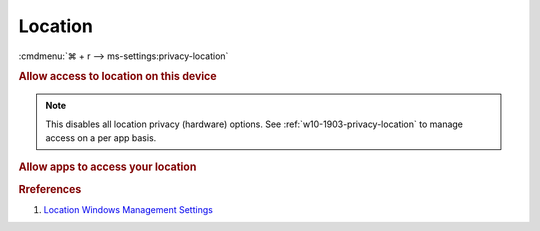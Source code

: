 .. _w10-1903-reasonable-privacy-location:

Location
########
:cmdmenu:`⌘ + r --> ms-settings:privacy-location`

.. rubric:: Allow access to location on this device

.. note::
  This disables all location privacy (hardware) options. See
  :ref:`w10-1903-privacy-location` to manage access on a per app basis.

.. wregedit:: Disable access to location on this device via Registry
  :key_title: HKEY_LOCAL_MACHINE\Software\Policies\Microsoft\Windows\
              LocationAndSensors
  :names:     DisableLocation
  :types:     DWORD
  :data:      1
  :no_section:

.. wregedit:: Disable access to location on this device consentstore via
              Registry
  :key_title: HKEY_LOCAL_MACHINE\SOFTWARE\Microsoft\Windows\CurrentVersion\
              CapabilityAccessManager\ConsentStore\location
  :names:     Value
  :types:     SZ
  :data:      Deny
  :no_section:
  :no_launch:

    .. note::
      See :ref:`w10-1903-privacy-app-list` to generate a list of apps for more
      fine grained control of app access.

.. wgpolicy:: Disable access to location on this device via machine GPO
  :key_title: Computer Configuration -->
              Administrative Templates -->
              Windows Components -->
              Location and Sensors -->
              Turn off location
  :option:    ☑
  :setting:   Enabled
  :no_section:

    .. wgpolicy:: Disable Location sensors (hardware) via machine GPO
      :key_title: Computer Configuration -->
                  Administrative Templates -->
                  Windows Components -->
                  Location and Sensors -->
                  Turn off sensors
      :option:    ☑
      :setting:   Enabled
      :no_section:
      :no_launch:

    .. wgpolicy:: Disable Location scripting (hardware) via machine GPO
      :key_title: Computer Configuration -->
                  Administrative Templates -->
                  Windows Components -->
                  Location and Sensors -->
                  Turn off location scripting
      :option:    ☑
      :setting:   Enabled
      :no_section:
      :no_launch:

    .. wgpolicy:: Disable Location provider (hardware) via machine GPO
      :key_title: Computer Configuration -->
                  Administrative Templates -->
                  Windows Components -->
                  Location and Sensors -->
                  Windows Location Provider
                  Turn off Windows Location Provider
      :option:    ☑
      :setting:   Enabled
      :no_section:
      :no_launch:

.. _w10-1903-privacy-location:

.. rubric:: Allow apps to access your location

.. wregedit:: Disable apps to access your location via Registry
  :key_title: HKEY_LOCAL_MACHINE\Software\Policies\Microsoft\Windows\AppPrivacy
  :names:     LetAppsAccessLocation
  :types:     DWORD
  :data:      2
  :no_section:

    .. note::
      See :ref:`w10-1903-privacy-app-list` to generate a list of apps for more
      fine grained control of app access.

.. wgpolicy:: Disable apps to access your location via machine GPO
  :key_title: Computer Configuration -->
              Administrative Templates -->
              Windows Components -->
              App Privacy -->
              Let Windows apps access location
  :option:    ☑,
              Default for all apps
  :setting:   Enabled,
              Force Deny
  :no_section:

    .. note::
      See :ref:`w10-1903-privacy-app-list` to generate a list of apps for more
      fine grained control of app access.

.. rubric:: Rreferences

#. `Location Windows Management Settings <https://docs.microsoft.com/en-us/windows/privacy/manage-connections-from-windows-operating-system-components-to-microsoft-services#182-location>`_
